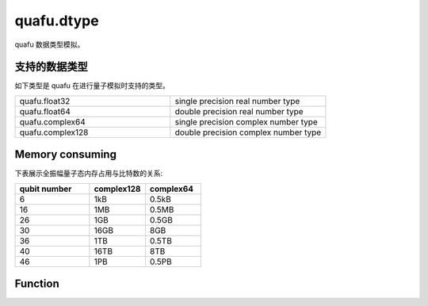 quafu.dtype
=================

.. py:module:: quafu.dtype


quafu 数据类型模拟。

支持的数据类型
-------------------

如下类型是 quafu 在进行量子模拟时支持的类型。

.. list-table::
   :widths: 50 50

   * - quafu.float32
     - single precision real number type
   * - quafu.float64
     - double precision real number type
   * - quafu.complex64
     - single precision complex number type
   * - quafu.complex128
     - double precision complex number type

Memory consuming
-------------------

下表展示全振幅量子态内存占用与比特数的关系:

.. list-table::
   :widths: 40 30 30
   :header-rows: 1

   * - qubit number
     - complex128
     - complex64
   * - 6
     - 1kB
     - 0.5kB
   * - 16
     - 1MB
     - 0.5MB
   * - 26
     - 1GB
     - 0.5GB
   * - 30
     - 16GB
     - 8GB
   * - 36
     - 1TB
     - 0.5TB
   * - 40
     - 16TB
     - 8TB
   * - 46
     - 1PB
     - 0.5PB

Function
---------------

.. mscnautosummary::
    :toctree: dtype
    :nosignatures:
    :template: classtemplate.rst

    quafu.dtype.is_double_precision
    quafu.dtype.is_single_precision
    quafu.dtype.is_same_precision
    quafu.dtype.precision_str
    quafu.dtype.to_real_type
    quafu.dtype.to_complex_type
    quafu.dtype.to_single_precision
    quafu.dtype.to_double_precision
    quafu.dtype.to_precision_like
    quafu.dtype.to_quafu_type
    quafu.dtype.to_np_type
